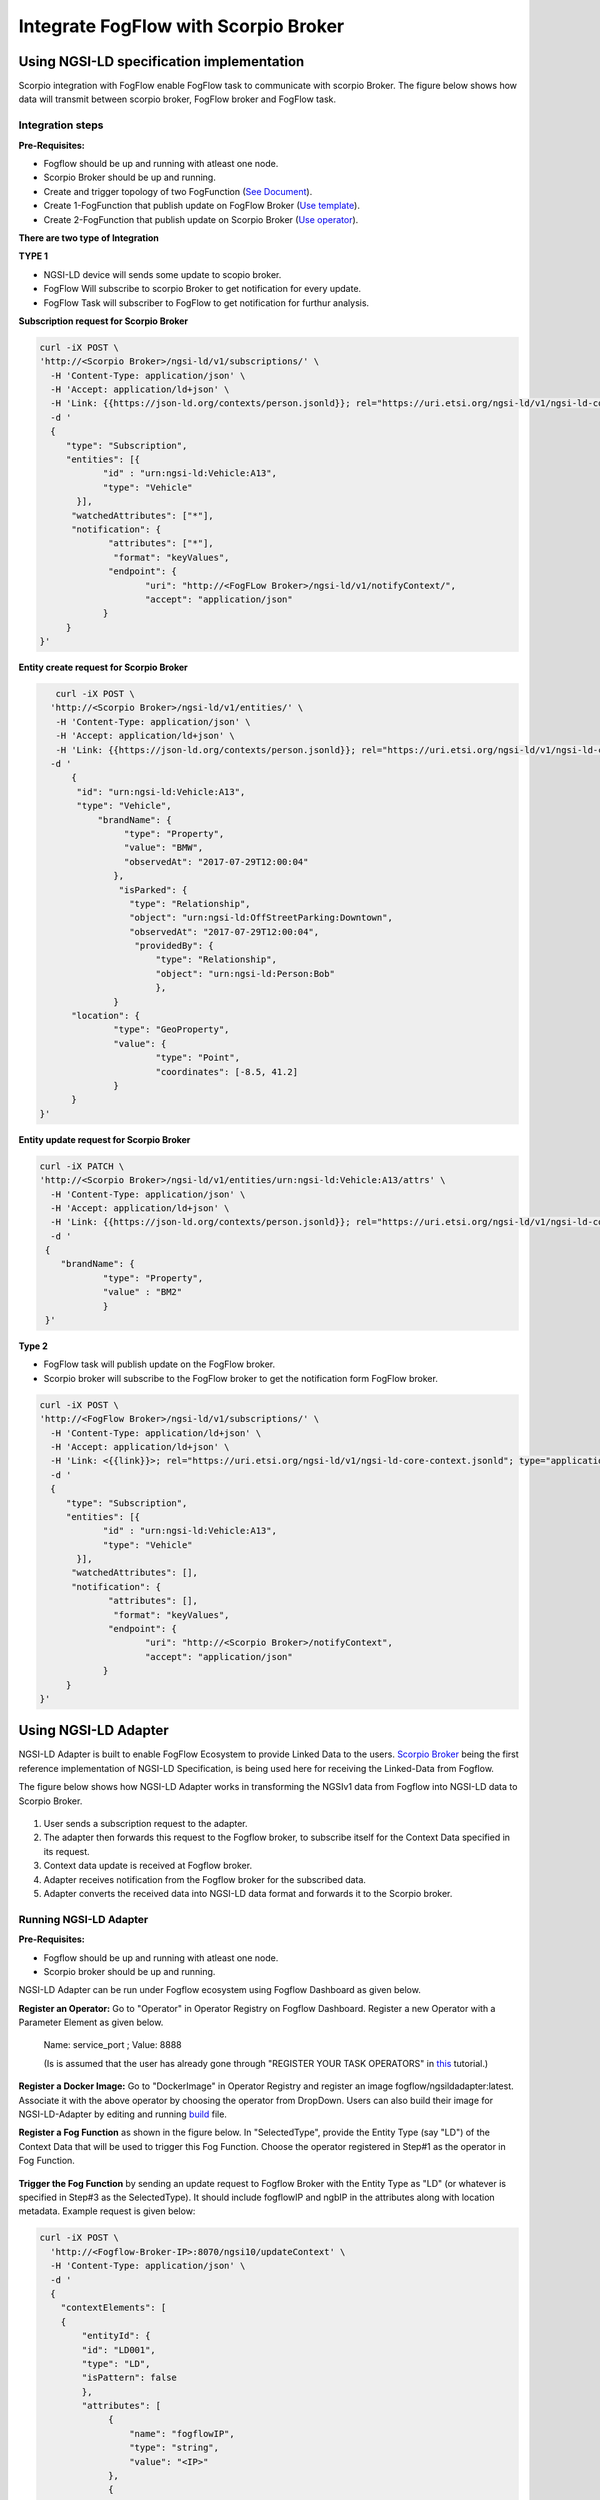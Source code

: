 *****************************************
Integrate FogFlow with Scorpio Broker
*****************************************

Using NGSI-LD specification implementation 
===============================================
Scorpio integration with FogFlow enable FogFlow task to communicate with scorpio Broker.
The figure below shows how data will transmit between scorpio broker, FogFlow broker and FogFlow task.

.. figure:: figures/scorpioIntegration.png

Integration steps
-----------------------

**Pre-Requisites:**

* Fogflow should be up and running with atleast one node.
* Scorpio Broker should be up and running.
* Create and trigger topology of two FogFunction (`See Document`_).
* Create 1-FogFunction that publish update on FogFlow Broker (`Use template`_).
* Create 2-FogFunction that publish update on Scorpio Broker (`Use operator`_).

.. _`See Document`: https://fogflow.readthedocs.io/en/latest/intent_based_program.html.

.. _`Use template`: https://github.com/smartfog/fogflow/tree/development/application/template/NGSILD/python.

.. _`Use operator`: https://github.com/smartfog/fogflow/tree/development/application/operator/NGSI-LD-operator/NGSILDDemo.


**There are two type of Integration**

**TYPE 1**

* NGSI-LD device will sends some update to scopio broker.
* FogFlow Will subscribe to scorpio Broker to get notification for every update.
* FogFlow Task will subscriber to FogFlow to get notification for furthur analysis.

**Subscription request for Scorpio Broker**

.. code-block:: console

    curl -iX POST \
    'http://<Scorpio Broker>/ngsi-ld/v1/subscriptions/' \
      -H 'Content-Type: application/json' \
      -H 'Accept: application/ld+json' \
      -H 'Link: {{https://json-ld.org/contexts/person.jsonld}}; rel="https://uri.etsi.org/ngsi-ld/v1/ngsi-ld-core-context.jsonld"; type="application/ld+json"' \
      -d '
      {
         "type": "Subscription",
         "entities": [{
                "id" : "urn:ngsi-ld:Vehicle:A13",
                "type": "Vehicle"
           }],
          "watchedAttributes": ["*"],
          "notification": {
                 "attributes": ["*"],
                  "format": "keyValues",
                 "endpoint": {
                        "uri": "http://<FogFLow Broker>/ngsi-ld/v1/notifyContext/",
                        "accept": "application/json"
                }
         }
    }'

**Entity create request for Scorpio Broker**

.. code-block:: console

     curl -iX POST \
    'http://<Scorpio Broker>/ngsi-ld/v1/entities/' \
     -H 'Content-Type: application/json' \
     -H 'Accept: application/ld+json' \
     -H 'Link: {{https://json-ld.org/contexts/person.jsonld}}; rel="https://uri.etsi.org/ngsi-ld/v1/ngsi-ld-core-context.jsonld"; type="application/ld+json"' \
    -d '
        {
         "id": "urn:ngsi-ld:Vehicle:A13",
         "type": "Vehicle",
             "brandName": {
                  "type": "Property",
                  "value": "BMW",
                  "observedAt": "2017-07-29T12:00:04"
                },
                 "isParked": {
                   "type": "Relationship",
                   "object": "urn:ngsi-ld:OffStreetParking:Downtown",
                   "observedAt": "2017-07-29T12:00:04",
                    "providedBy": {
                        "type": "Relationship",
                        "object": "urn:ngsi-ld:Person:Bob"
                     	},
		}
        "location": {
                "type": "GeoProperty",
                "value": {
                        "type": "Point",
                        "coordinates": [-8.5, 41.2]
                }
        }
  }'

    
    
**Entity update request for Scorpio Broker**

.. code-block:: console

    curl -iX PATCH \
    'http://<Scorpio Broker>/ngsi-ld/v1/entities/urn:ngsi-ld:Vehicle:A13/attrs' \
      -H 'Content-Type: application/json' \
      -H 'Accept: application/ld+json' \
      -H 'Link: {{https://json-ld.org/contexts/person.jsonld}}; rel="https://uri.etsi.org/ngsi-ld/v1/ngsi-ld-core-context.jsonld"; type="application/ld+json"' \
      -d '
     {
	"brandName": {
		"type": "Property",
        	"value" : "BM2"
      		}
     }'

**Type 2**

* FogFlow task will publish update on the FogFlow broker.
* Scorpio broker will subscribe to the FogFlow broker to get the notification form FogFlow broker.

.. code-block:: console

    curl -iX POST \
    'http://<FogFlow Broker>/ngsi-ld/v1/subscriptions/' \
      -H 'Content-Type: application/ld+json' \
      -H 'Accept: application/ld+json' \
      -H 'Link: <{{link}}>; rel="https://uri.etsi.org/ngsi-ld/v1/ngsi-ld-core-context.jsonld"; type="application/ld+json"' \
      -d '
      {
         "type": "Subscription",
         "entities": [{
                "id" : "urn:ngsi-ld:Vehicle:A13",
                "type": "Vehicle"
           }],
          "watchedAttributes": [],
          "notification": {
                 "attributes": [],
                  "format": "keyValues",
                 "endpoint": {
                        "uri": "http://<Scorpio Broker>/notifyContext",
                        "accept": "application/json"
                }
         }
    }'


Using NGSI-LD Adapter
===============================================


NGSI-LD Adapter is built to enable FogFlow Ecosystem to provide Linked Data to the users. `Scorpio Broker`_ being the first reference implementation of NGSI-LD Specification, is being used here for receiving the Linked-Data from Fogflow.

.. _`Scorpio Broker`: https://scorpio.readthedocs.io/en/latest/

The figure below shows how NGSI-LD Adapter works in transforming the NGSIv1 data from Fogflow into NGSI-LD data to Scorpio Broker.

.. figure:: figures/ngsi-ld-adapter.png

1. User sends a subscription request to the adapter. 
2. The adapter then forwards this request to the Fogflow broker, to subscribe itself for the Context Data specified in its request.
3. Context data update is received at Fogflow broker.
4. Adapter receives notification from the Fogflow broker for the subscribed data.
5. Adapter converts the received data into NGSI-LD data format and forwards it to the Scorpio broker. 


Running NGSI-LD Adapter
---------------------------

**Pre-Requisites:**

* Fogflow should be up and running with atleast one node.
* Scorpio broker should be up and running.

NGSI-LD Adapter can be run under Fogflow ecosystem using Fogflow Dashboard as given below. 

**Register an Operator:** Go to "Operator" in Operator Registry on Fogflow Dashboard. Register a new Operator with a Parameter Element as given below.
   
   Name: service_port ; Value: 8888
   
   (Is is assumed that the user has already gone through "REGISTER YOUR TASK OPERATORS" in `this`_ tutorial.)

.. _`this`: https://fogflow.readthedocs.io/en/latest/intent_based_program.html
   
**Register a Docker Image:** Go to "DockerImage" in Operator Registry and register an image fogflow/ngsildadapter:latest. Associate it with the above operator by choosing the operator from DropDown. Users can also build their image for NGSI-LD-Adapter by editing and running `build`_ file.

.. _`build`: https://github.com/smartfog/fogflow/blob/document-update/application/operator/NGSI-LD-Adapter/build

**Register a Fog Function** as shown in the figure below. In "SelectedType", provide the Entity Type (say "LD") of the Context Data that will be used to trigger this Fog Function. Choose the operator registered in Step#1 as the operator in Fog Function.

.. figure:: figures/fogfunction_ngsi-ld-adapter.png


**Trigger the Fog Function** by sending an update request to Fogflow Broker with the Entity Type as "LD" (or whatever is specified in Step#3 as the SelectedType). It should include fogflowIP and ngbIP in the attributes along with location metadata. Example request is given below:

.. code-block:: console

    curl -iX POST \
      'http://<Fogflow-Broker-IP>:8070/ngsi10/updateContext' \
      -H 'Content-Type: application/json' \
      -d '
      {
        "contextElements": [
        {
            "entityId": {
            "id": "LD001",
            "type": "LD",
            "isPattern": false
            },
            "attributes": [
                 {
                     "name": "fogflowIP",
                     "type": "string",
                     "value": "<IP>"
                 },
                 {
                     "name": "ngbIP",
                     "type": "string",
                     "value": "<IP>"
                 }
             ],
             "domainMetadata": [
                 {
                     "name": "location",
                     "type": "point",
                     "value": {
                                  "latitude": 52,
                                  "longitude": 67
                     }
                 }
             ]
        }
        ],
        "updateAction": "UPDATE"
       }'


NGSI-LD-Adapter task will be created and it will be listening on port 8888. Users can list it in the tasks running on either the cloud node or the edge node, whichever is nearest to the location provided in the metadata of the above request. 


How to use  NGSI-LD Adapter
-----------------------------

To use the NGSI-LD-Adapter for context data transformation, follow the below steps.


**Send subscription request** to LD-Adapter, it will forward the same request to Fogflow Broker. This is because the access to Fogflow broker will not be available directly to the user. Examle Subscription request is given below:

.. code-block:: console

    curl -iX POST \
      'http://<LD-Adapter-Host-IP>:8888/subscribeContext' \
      -H 'Content-Type: application/json' \
      -d '
    {
      "entities": [
        {
          "id": "Temperature.*",
          "type": "Temperature",
          "isPattern": true
        }
      ],
      "attributes": [
        "temp"
      ],
      "restriction": {
        "scopes": [
          {
            "scopeType": "circle",
            "scopeValue": {
              "centerLatitude": 49.406393,
              "centerLongitude": 8.684208,
              "radius": 2000
            }
          }
        ]
      },
      "reference": "http://<LD-Adapter-Host-IP>:8888"
    }'


**Send update request** to Fogflow Broker with an entity of type and attributes defined in the above subscription. An example request is given below:

.. code-block:: console

    curl -iX POST \
      'http://<Fogflow-Broker-IP>:8070/ngsi10/updateContext' \
      -H 'Content-Type: application/json' \
      -d '
      {
        "contextElements": [
          {
            "entityId": {
              "id": "Temperature001",
              "type": "Temperature",
              "isPattern": false
            },
            "attributes": [
              {
                "name": "temp",
                "type": "float",
                "value": 34
              }
            ],
            "domainMetadata": [
              {
              "name": "location",
              "type": "point",
              "value": {
                "latitude": 49.406393,
                "longitude": 8.684208
                }
              }
             ]
          }
        ],
        "updateAction": "UPDATE"
      }'


Check if the entity in NGSI-LD format has been updated on Scorpio Broker by visiting URL:  http://<Scorpio-Broker-IP:Port>/ngsi-ld/v1/entities?type=http://example.org/Temperature

Following code block shows the trasformed context data.

.. code-block:: console

    {"@context": ["https://schema.lab.fiware.org/ld/context", "https://uri.etsi.org/ngsi-ld/v1/ngsi-ld-core-context.jsonld",
    {"Temperature": "http://example.org/Temperature", "temp": "http://example.org/temp"}], "type": "Temperature", 
    "id": "urn:ngsi-ld:Temperature001", "temp": {"type": "Property", "value": 34}, "location": {"type": "GeoProperty", 
    "value": "{\"type\": \"point\", \"coordinates\": [49.406393, 8.684208]}"}}
